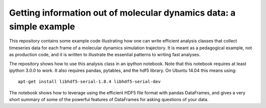 ====================================================================
Getting information out of molecular dynamics data: a simple example
====================================================================

This repository contains some example code illustrating how one
can write efficient analysis classes that collect timeseries data for each
frame of a molecular dynamics simulation trajectory. It is meant as
a pedagogical example, not as production code, and it is written to
illustrate the essential patterns to writing fast analyses.

The repository shows how to use this analysis class in an ipython notebook.
Note that this notebook requires at least ipython 3.0.0 to work. It also
requires pandas, pytables, and the hdf5 library. On Ubuntu 14.04 this means
using::

     apt-get install libhdf5-serial-1.8.4 libhdf5-serial-dev  

The notebook shows how to leverage using the efficient HDF5 file format with
pandas DataFrames, and gives a very short summary of some of the powerful
features of DataFrames for asking questions of your data.

